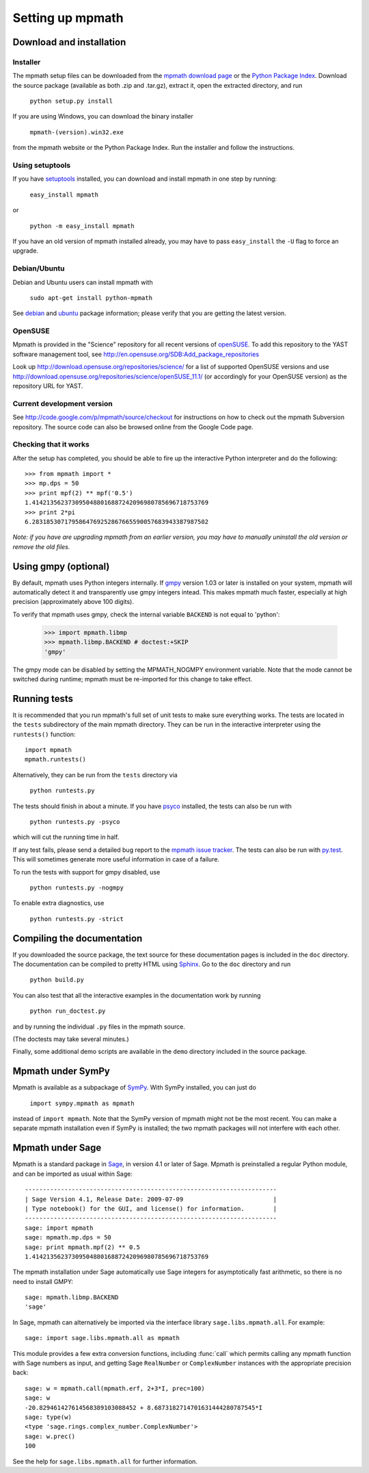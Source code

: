 Setting up mpmath
=================

Download and installation
-------------------------

Installer
.........

The mpmath setup files can be downloaded from the `mpmath download page <http://code.google.com/p/mpmath/downloads/list>`_ or the `Python Package Index <https://pypi.python.org/pypi/mpmath/>`_. Download the source package (available as both .zip and .tar.gz), extract it, open the extracted directory, and run

    ``python setup.py install``

If you are using Windows, you can download the binary installer

    ``mpmath-(version).win32.exe``

from the mpmath website or the Python Package Index. Run the installer and follow the instructions.

Using setuptools
................

If you have `setuptools <https://pypi.python.org/pypi/setuptools>`_ installed, you can download and install mpmath in one step by running:

    ``easy_install mpmath``

or

    ``python -m easy_install mpmath``

If you have an old version of mpmath installed already, you may have to pass ``easy_install`` the ``-U`` flag to force an upgrade.


Debian/Ubuntu
.............

Debian and Ubuntu users can install mpmath with

    ``sudo apt-get install python-mpmath``

See `debian <https://packages.debian.org/stable/python/python-mpmath>`_ and `ubuntu <https://launchpad.net/ubuntu/+source/mpmath>`_ package information; please verify that you are getting the latest version.

OpenSUSE
........

Mpmath is provided in the "Science" repository for all recent versions of `openSUSE <http://www.opensuse.org/en/>`_. To add this repository to the YAST software management tool, see http://en.opensuse.org/SDB:Add_package_repositories

Look up http://download.opensuse.org/repositories/science/ for a list
of supported OpenSUSE versions and use http://download.opensuse.org/repositories/science/openSUSE_11.1/
(or accordingly for your OpenSUSE version) as the repository URL for YAST.

Current development version
...........................

See  http://code.google.com/p/mpmath/source/checkout for instructions on how to check out the mpmath Subversion repository. The source code can also be browsed online from the Google Code page.

Checking that it works
......................

After the setup has completed, you should be able to fire up the interactive Python interpreter and do the following::

    >>> from mpmath import *
    >>> mp.dps = 50
    >>> print mpf(2) ** mpf('0.5')
    1.4142135623730950488016887242096980785696718753769
    >>> print 2*pi
    6.2831853071795864769252867665590057683943387987502

*Note: if you have are upgrading mpmath from an earlier version, you may have to manually uninstall the old version or remove the old files.*

Using gmpy (optional)
---------------------

By default, mpmath uses Python integers internally. If `gmpy <http://code.google.com/p/gmpy/>`_ version 1.03 or later is installed on your system, mpmath will automatically detect it and transparently use gmpy integers intead. This makes mpmath much faster, especially at high precision (approximately above 100 digits).

To verify that mpmath uses gmpy, check the internal variable ``BACKEND`` is not equal to 'python':

    >>> import mpmath.libmp
    >>> mpmath.libmp.BACKEND # doctest:+SKIP
    'gmpy'

The gmpy mode can be disabled by setting the MPMATH_NOGMPY environment variable. Note that the mode cannot be switched during runtime; mpmath must be re-imported for this change to take effect.

Running tests
-------------

It is recommended that you run mpmath's full set of unit tests to make sure everything works. The tests are located in the ``tests`` subdirectory of the main mpmath directory. They can be run in the interactive interpreter using the ``runtests()`` function::

    import mpmath
    mpmath.runtests()

Alternatively, they can be run from the ``tests`` directory via

    ``python runtests.py``

The tests should finish in about a minute. If you have `psyco <http://psyco.sourceforge.net/>`_ installed, the tests can also be run with

    ``python runtests.py -psyco``

which will cut the running time in half.

If any test fails, please send a detailed bug report to the `mpmath issue tracker <http://code.google.com/p/sympy/issues/list>`_. The tests can also be run with `py.test <http://pylib.org/>`_. This will sometimes generate more useful information in case of a failure.

To run the tests with support for gmpy disabled, use

    ``python runtests.py -nogmpy``

To enable extra diagnostics, use

    ``python runtests.py -strict``

Compiling the documentation
---------------------------

If you downloaded the source package, the text source for these documentation pages is included in the ``doc`` directory. The documentation can be compiled to pretty HTML using `Sphinx <http://sphinx.doc.org/>`_. Go to the ``doc`` directory and run

    ``python build.py``

You can also test that all the interactive examples in the documentation work by running

    ``python run_doctest.py``

and by running the individual ``.py`` files in the mpmath source.

(The doctests may take several minutes.)

Finally, some additional demo scripts are available in the ``demo`` directory included in the source package.

Mpmath under SymPy
--------------------

Mpmath is available as a subpackage of `SymPy <http://sympy.org>`_. With SymPy installed, you can just do

    ``import sympy.mpmath as mpmath``

instead of ``import mpmath``. Note that the SymPy version of mpmath might not be the most recent. You can make a separate mpmath installation even if SymPy is installed; the two mpmath packages will not interfere with each other.

Mpmath under Sage
-------------------

Mpmath is a standard package in `Sage <http://sagemath.org/>`_, in version 4.1 or later of Sage.
Mpmath is preinstalled a regular Python module, and can be imported as usual within Sage::

    ----------------------------------------------------------------------
    | Sage Version 4.1, Release Date: 2009-07-09                         |
    | Type notebook() for the GUI, and license() for information.        |
    ----------------------------------------------------------------------
    sage: import mpmath
    sage: mpmath.mp.dps = 50
    sage: print mpmath.mpf(2) ** 0.5
    1.4142135623730950488016887242096980785696718753769

The mpmath installation under Sage automatically use Sage integers for asymptotically fast arithmetic,
so there is no need to install GMPY::

    sage: mpmath.libmp.BACKEND
    'sage'

In Sage, mpmath can alternatively be imported via the interface library
``sage.libs.mpmath.all``. For example::

    sage: import sage.libs.mpmath.all as mpmath

This module provides a few extra conversion functions, including :func:`call`
which permits calling any mpmath function with Sage numbers as input, and getting 
Sage ``RealNumber`` or ``ComplexNumber`` instances
with the appropriate precision back::

    sage: w = mpmath.call(mpmath.erf, 2+3*I, prec=100)   
    sage: w
    -20.829461427614568389103088452 + 8.6873182714701631444280787545*I
    sage: type(w)
    <type 'sage.rings.complex_number.ComplexNumber'>
    sage: w.prec()
    100

See the help for ``sage.libs.mpmath.all`` for further information.


